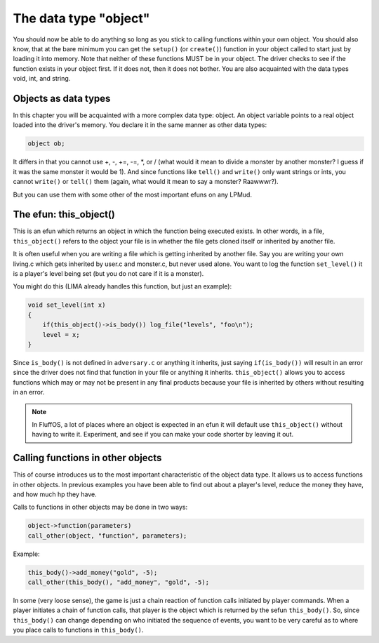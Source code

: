 ######################
The data type "object"
######################

You should now be able to do anything so long as you stick to calling
functions within your own object. You should also know, that at the
bare minimum you can get the ``setup()`` (or ``create()``) function in your object
called to start just by loading it into memory. Note that neither of these
functions MUST be in your object. The driver checks to see if the
function exists in your object first.  If it does not, then it does not
bother. You are also acquainted with the data types void, int, and string.
 
Objects as data types
=====================

In this chapter you will be acquainted with a more complex data type:
object.  An object variable points to a real object loaded into the
driver's memory. You declare it in the same manner as other data types:

.. code-block:: c
 
   object ob;

It differs in that you cannot use +, -, +=, -=, \*, or / (what would it
mean to divide a monster by another monster? I guess if it was the same monster it would be 1).
And since functions like ``tell()`` and ``write()`` only want strings or ints, you cannot 
``write()`` or ``tell()`` them (again, what would it mean to say a monster? Raawwwr?).

But you can use them with some other of the most important efuns on any LPMud.
 
The efun: this_object()
=======================

This is an efun which returns an object in which the function being executed
exists.  In other words, in a file, ``this_object()`` refers to the object your
file is in whether the file gets cloned itself or inherited by another file.

It is often useful when you are writing a file which is getting inherited
by another file.  Say you are writing your own living.c which gets
inherited by user.c and monster.c, but never used alone.  You want to log
the function ``set_level()`` it is a player's level being set (but you do not
care if it is a monster).

You might do this (LIMA already handles this function, but just an example):
 
.. code-block:: c
 
   void set_level(int x) 
   {
       if(this_object()->is_body()) log_file("levels", "foo\n");
       level = x;
   }
 
Since ``is_body()`` is not defined in ``adversary.c`` or anything it inherits,
just saying ``if(is_body())`` will result in an error since the driver
does not find that function in your file or anything it inherits.
``this_object()`` allows you to access functions which may or may not be
present in any final products because your file is inherited by others
without resulting in an error.

.. note::

    In FluffOS, a lot of places where an object is expected in an efun
    it will default use ``this_object()`` without having to write it.
    Experiment, and see if you can make your code shorter by leaving it out.

Calling functions in other objects
==================================

This of course introduces us to the most important characteristic of
the object data type.  It allows us to access functions in other objects.
In previous examples you have been able to find out about a player's level,
reduce the money they have, and how much hp they have.

Calls to functions in other objects may be done in two ways:
 
.. code-block:: c
 
   object->function(parameters)
   call_other(object, "function", parameters);
 
Example:

.. code-block:: c
 
   this_body()->add_money("gold", -5);
   call_other(this_body(), "add_money", "gold", -5);
 
In some (very loose sense), the game is just a chain reaction of function
calls initiated by player commands.  When a player initiates a chain of
function calls, that player is the object which is returned by
the sefun ``this_body()``.  So, since ``this_body()`` can change depending
on who initiated the sequence of events, you want to be very careful
as to where you place calls to functions in ``this_body()``.  

.. disqus::

